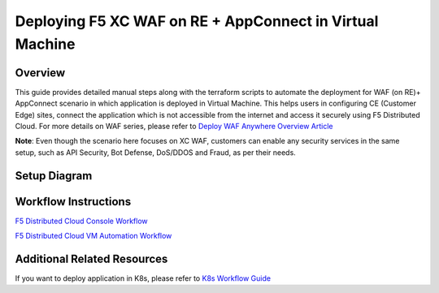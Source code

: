 Deploying F5 XC WAF on RE + AppConnect in Virtual Machine
-----------------------------------------------------------

Overview
#########
This guide provides detailed manual steps along with the terraform scripts to automate the deployment for WAF (on RE)+ AppConnect scenario in which application is deployed in Virtual Machine. This helps users in configuring CE (Customer Edge) sites, connect the application which is not accessible from the internet and access it securely using F5 Distributed Cloud. For more details on WAF series, please refer to  `Deploy WAF Anywhere Overview Article <https://community.f5.com/t5/technical-articles/deploy-waap-anywhere-with-f5-distributed-cloud/ta-p/313079>`_

**Note**: Even though the scenario here focuses on XC WAF, customers can enable any security services in the same setup, such as API Security, Bot Defense, DoS/DDOS and Fraud, as per their needs.

Setup Diagram
##############

.. figure:: assets/WAAP-on-RE-AppConnect-vm.png

Workflow Instructions
######################

`F5 Distributed Cloud Console Workflow <./vm-manual-demo-guide.rst>`__

`F5 Distributed Cloud VM Automation Workflow <./vm-automation-demo-guide.rst>`__

Additional Related Resources
#############################
If you want to deploy application in K8s, please refer to `K8s Workflow Guide <https://github.com/f5devcentral/f5-xc-waap-terraform-examples/blob/main/workflow-guides/waf/f5-xc-waf-on-re-appconnect/k8s/README.rst>`__

